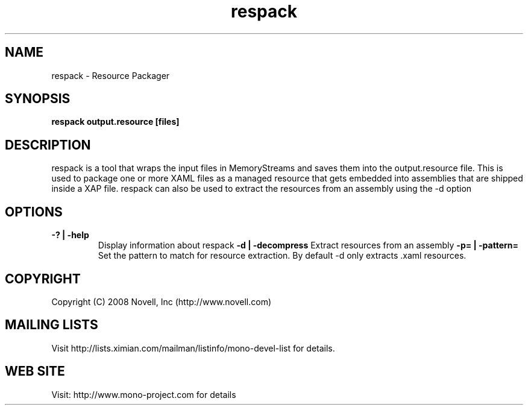 .TH "respack" 1
.SH NAME
respack \- Resource Packager
.SH SYNOPSIS
.B respack output.resource [files]
.SH DESCRIPTION
respack is a tool that wraps the input files in MemoryStreams and
saves them into the output.resource file.   This is used to package
one or more XAML files as a managed resource that gets embedded into
assemblies that are shipped inside a XAP file.
respack can also be used to extract the resources from an assembly
using the -d option
.SH OPTIONS
.TP
.B -? | -help
Display information about respack
.B -d | -decompress
Extract resources from an assembly
.B -p= | -pattern=
Set the pattern to match for resource extraction. By default -d only
extracts .xaml resources.
.PP
.SH COPYRIGHT
Copyright (C) 2008 Novell, Inc (http://www.novell.com)
.SH MAILING LISTS
Visit http://lists.ximian.com/mailman/listinfo/mono-devel-list for details.
.SH WEB SITE
Visit: http://www.mono-project.com for details
